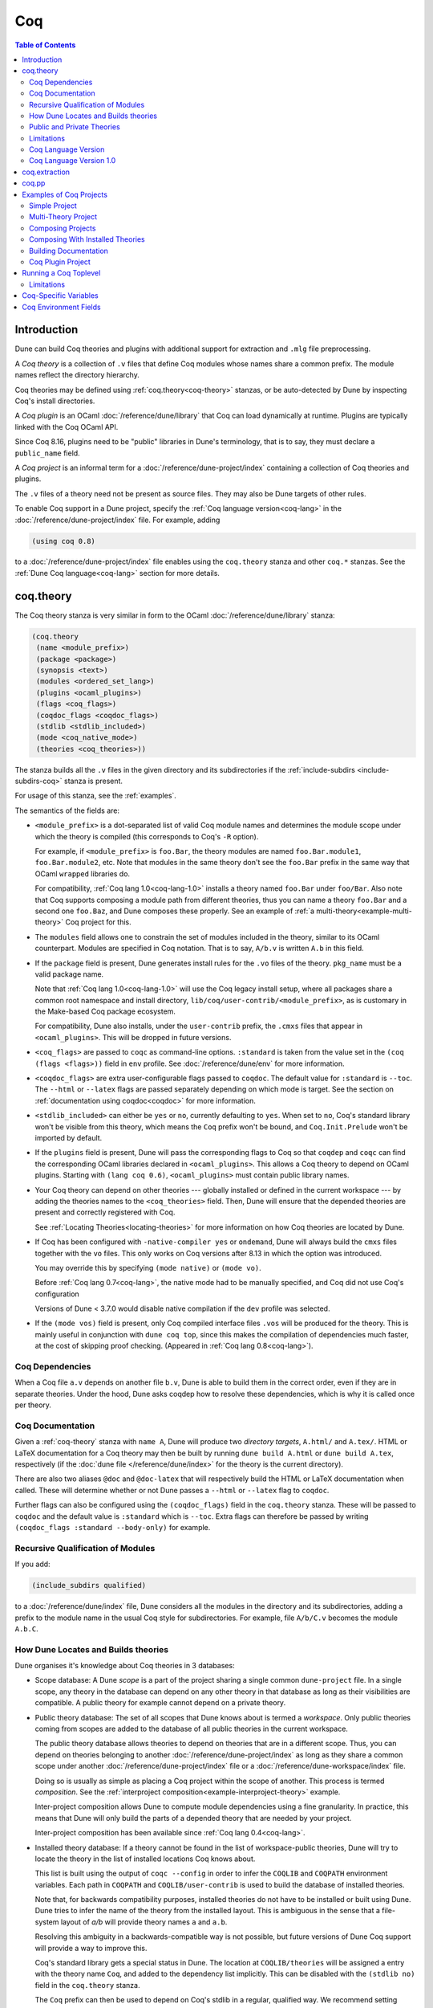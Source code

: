 .. _coq:

***
Coq
***

.. TODO(diataxis)

   This looks like there are several components in there:

   - reference info for stanzas and variables
   - tutorials (the examples part)

.. contents:: Table of Contents
    :depth: 3

Introduction
------------

Dune can build Coq theories and plugins with additional support for extraction
and ``.mlg`` file preprocessing.

A *Coq theory* is a collection of ``.v`` files that define Coq modules whose
names share a common prefix. The module names reflect the directory hierarchy.

Coq theories may be defined using :ref:`coq.theory<coq-theory>` stanzas, or be
auto-detected by Dune by inspecting Coq's install directories.

A *Coq plugin* is an OCaml :doc:`/reference/dune/library` that Coq can
load dynamically at runtime. Plugins are typically linked with the Coq OCaml
API.

Since Coq 8.16, plugins need to be "public" libraries in Dune's terminology,
that is to say, they must declare a ``public_name`` field.

A *Coq project* is an informal term for a
:doc:`/reference/dune-project/index` containing a collection of Coq
theories and plugins.

The ``.v`` files of a theory need not be present as source files. They may also
be Dune targets of other rules.

To enable Coq support in a Dune project, specify the :ref:`Coq language
version<coq-lang>` in the :doc:`/reference/dune-project/index` file. For
example, adding

.. code:: dune

    (using coq 0.8)

to a :doc:`/reference/dune-project/index` file enables using the
``coq.theory`` stanza and other ``coq.*`` stanzas. See the :ref:`Dune Coq
language<coq-lang>` section for more details.

.. _coq-theory:

coq.theory
----------

The Coq theory stanza is very similar in form to the OCaml
:doc:`/reference/dune/library` stanza:

.. code:: dune

    (coq.theory
     (name <module_prefix>)
     (package <package>)
     (synopsis <text>)
     (modules <ordered_set_lang>)
     (plugins <ocaml_plugins>)
     (flags <coq_flags>)
     (coqdoc_flags <coqdoc_flags>)
     (stdlib <stdlib_included>)
     (mode <coq_native_mode>)
     (theories <coq_theories>))

The stanza builds all the ``.v`` files in the given directory and its
subdirectories if the :ref:`include-subdirs <include-subdirs-coq>` stanza is
present.

For usage of this stanza, see the :ref:`examples`.

The semantics of the fields are:

- ``<module_prefix>`` is a dot-separated list of valid Coq module names and
  determines the module scope under which the theory is compiled (this
  corresponds to Coq's ``-R`` option).

  For example, if ``<module_prefix>`` is ``foo.Bar``, the theory modules are
  named ``foo.Bar.module1``, ``foo.Bar.module2``, etc. Note that modules in the
  same theory don't see the ``foo.Bar`` prefix in the same way that OCaml
  ``wrapped`` libraries do.

  For compatibility, :ref:`Coq lang 1.0<coq-lang-1.0>` installs a theory named
  ``foo.Bar`` under ``foo/Bar``. Also note that Coq supports composing a module
  path from different theories, thus you can name a theory ``foo.Bar`` and a
  second one ``foo.Baz``, and Dune composes these properly. See an example of
  :ref:`a multi-theory<example-multi-theory>` Coq project for this.

- The ``modules`` field allows one to constrain the set of modules included in
  the theory, similar to its OCaml counterpart. Modules are specified in Coq
  notation. That is to say, ``A/b.v`` is written ``A.b`` in this field.

- If the ``package`` field is present, Dune generates install rules for the
  ``.vo`` files of the theory. ``pkg_name`` must be a valid package name.

  Note that :ref:`Coq lang 1.0<coq-lang-1.0>` will use the Coq legacy install
  setup, where all packages share a common root namespace and install directory,
  ``lib/coq/user-contrib/<module_prefix>``, as is customary in the Make-based
  Coq package ecosystem.

  For compatibility, Dune also installs, under the ``user-contrib`` prefix, the
  ``.cmxs`` files that appear in ``<ocaml_plugins>``. This will be dropped in
  future versions.

- ``<coq_flags>`` are passed to ``coqc`` as command-line options. ``:standard``
  is taken from the value set in the ``(coq (flags <flags>))`` field in ``env``
  profile. See :doc:`/reference/dune/env` for more information.

- ``<coqdoc_flags>`` are extra user-configurable flags passed to ``coqdoc``. The
  default value for ``:standard`` is ``--toc``. The ``--html`` or ``--latex``
  flags are passed separately depending on which mode is target. See the section
  on :ref:`documentation using coqdoc<coqdoc>` for more information.

- ``<stdlib_included>`` can either be ``yes`` or ``no``, currently defaulting to
  ``yes``. When set to ``no``, Coq's standard library won't be visible from this
  theory, which means the ``Coq`` prefix won't be bound, and
  ``Coq.Init.Prelude`` won't be imported by default.

- If the ``plugins`` field is present, Dune will pass the corresponding flags to
  Coq so that ``coqdep`` and ``coqc`` can find the corresponding OCaml libraries
  declared in ``<ocaml_plugins>``. This allows a Coq theory to depend on OCaml
  plugins. Starting with ``(lang coq 0.6)``, ``<ocaml_plugins>`` must contain
  public library names.

- Your Coq theory can depend on other theories --- globally installed or defined
  in the current workspace --- by adding the theories names to the
  ``<coq_theories>`` field. Then, Dune will ensure that the depended theories
  are present and correctly registered with Coq.

  See :ref:`Locating Theories<locating-theories>` for more information on how
  Coq theories are located by Dune.

- If Coq has been configured with ``-native-compiler yes`` or ``ondemand``, Dune
  will always build the ``cmxs`` files together with the ``vo`` files. This only
  works on Coq versions after 8.13 in which the option was introduced.

  You may override this by specifying ``(mode native)`` or ``(mode vo)``.

  Before :ref:`Coq lang 0.7<coq-lang>`, the native mode had to be manually
  specified, and Coq did not use Coq's configuration

  Versions of Dune < 3.7.0 would disable native compilation if the ``dev``
  profile was selected.

- If the ``(mode vos)`` field is present, only Coq compiled interface files
  ``.vos`` will be produced for the theory. This is mainly useful in conjunction
  with ``dune coq top``, since this makes the compilation of dependencies much
  faster, at the cost of skipping proof checking. (Appeared in :ref:`Coq lang
  0.8<coq-lang>`).

Coq Dependencies
~~~~~~~~~~~~~~~~

When a Coq file ``a.v`` depends on another file ``b.v``, Dune is able to build
them in the correct order, even if they are in separate theories. Under the
hood, Dune asks coqdep how to resolve these dependencies, which is why it is
called once per theory.

.. _coqdoc:

Coq Documentation
~~~~~~~~~~~~~~~~~

Given a :ref:`coq-theory` stanza with ``name A``, Dune will produce two
*directory targets*, ``A.html/`` and ``A.tex/``. HTML or LaTeX documentation for
a Coq theory may then be built by running ``dune build A.html`` or ``dune build
A.tex``, respectively (if the :doc:`dune file </reference/dune/index>` for the
theory is the current directory).

There are also two aliases ``@doc`` and ``@doc-latex`` that will respectively
build the HTML or LaTeX documentation when called. These will determine whether
or not Dune passes a ``--html`` or ``--latex`` flag to ``coqdoc``.

Further flags can also be configured using the ``(coqdoc_flags)`` field in the
``coq.theory`` stanza. These will be passed to ``coqdoc`` and the default value
is ``:standard`` which is ``--toc``. Extra flags can therefore be passed by
writing ``(coqdoc_flags :standard --body-only)`` for example.

.. _include-subdirs-coq:

Recursive Qualification of Modules
~~~~~~~~~~~~~~~~~~~~~~~~~~~~~~~~~~

If you add:

.. code:: dune

    (include_subdirs qualified)

to a :doc:`/reference/dune/index` file, Dune considers all the modules in
the directory and its subdirectories, adding a prefix to the module name in the
usual Coq style for subdirectories. For example, file ``A/b/C.v`` becomes the
module ``A.b.C``.

.. _locating-theories:

How Dune Locates and Builds theories
~~~~~~~~~~~~~~~~~~~~~~~~~~~~~~~~~~~~

Dune organises it's knowledge about Coq theories in 3 databases:

- Scope database: A Dune *scope* is a part of the project sharing a single
  common ``dune-project`` file. In a single scope, any theory in the database
  can depend on any other theory in that database as long as their visibilities
  are compatible. A public theory for example cannot depend on a private
  theory.

- Public theory database: The set of all scopes that Dune knows about is termed
  a *workspace*. Only public theories coming from scopes are added to the
  database of all public theories in the current workspace.

  The public theory database allows theories to depend on theories that are in
  a different scope. Thus, you can depend on theories belonging to another
  :doc:`/reference/dune-project/index` as long as they share a common
  scope under another :doc:`/reference/dune-project/index` file or a
  :doc:`/reference/dune-workspace/index` file.

  Doing so is usually as simple as placing a Coq project within the scope of
  another. This process is termed *composition*. See the :ref:`interproject
  composition<example-interproject-theory>` example.

  Inter-project composition allows Dune to compute module dependencies using a
  fine granularity. In practice, this means that Dune will only build the parts
  of a depended theory that are needed by your project.

  Inter-project composition has been available since :ref:`Coq lang
  0.4<coq-lang>`.

- Installed theory database: If a theory cannot be found in the list of
  workspace-public theories, Dune will try to locate the theory in the list of
  installed locations Coq knows about.

  This list is built using the output of ``coqc --config`` in order  to infer
  the ``COQLIB`` and ``COQPATH`` environment variables. Each path in ``COQPATH``
  and ``COQLIB/user-contrib`` is used to build the database of installed
  theories.

  Note that, for backwards compatibility purposes, installed theories do not
  have to be installed or built using Dune. Dune tries to infer the name of the
  theory from the installed layout. This is ambiguous in the sense that a
  file-system layout of `a/b` will provide theory names ``a`` and ``a.b``.

  Resolving this ambiguity in a backwards-compatible way is not possible, but
  future versions of Dune Coq support will provide a way to improve this.

  Coq's standard library gets a special status in Dune. The location at
  ``COQLIB/theories`` will be assigned a entry with the theory name ``Coq``, and
  added to the dependency list implicitly. This can be disabled with the
  ``(stdlib no)`` field in the ``coq.theory`` stanza.

  The ``Coq`` prefix can then be used to depend on Coq's stdlib in a regular,
  qualified way. We recommend setting ``(stdlib no)`` and adding ``(theories
  Coq)`` explicitly.

  Composition with installed theories has been available since :ref:`Coq lang
  0.8<coq-lang>`.

The databases above are used to locate a theory dependencies. Note that Dune has
a complete global view of every file involved in the compilation of your theory
and will therefore rebuild if any changes are detected.

.. _public-private-theory:

Public and Private Theories
~~~~~~~~~~~~~~~~~~~~~~~~~~~

A *public theory* is a :ref:`coq-theory` stanza that is visible outside the
scope of a :doc:`/reference/dune-project/index` file.

A *private theory* is a :ref:`coq-theory` stanza that is limited to the scope
of the :doc:`/reference/dune-project/index` file it is in.

A private theory may depend on both private and public theories; however, a
public theory may only depend on other public theories.

By default, all :ref:`coq-theory` stanzas are considered private by Dune. In
order to make a private theory into a public theory, the ``(package )`` field
must be specified.

.. code:: dune

  (coq.theory
   (name private_theory))

  (coq.theory
   (name private_theory)
   (package coq-public-theory))

Limitations
~~~~~~~~~~~

- ``.v`` files always depend on the native OCaml version of the Coq binary and
  its plugins, unless the natively compiled versions are missing.

.. _limitation-mlpack:

- A ``foo.mlpack`` file must the present in directories of locally defined
  plugins for things to work. ``coqdep``, which is used internally by Dune, will
  recognize a plugin by looking at the existence of an ``.mlpack`` file, as it
  cannot access (for now) Dune's library database. This is a limitation of
  ``coqdep``. See the :ref:`example plugin<example plugin>` or the `this
  template <https://github.com/ejgallego/coq-plugin-template>`_.

  This limitation will be lifted soon, as newer versions of ``coqdep`` can use
  findlib's database to check the existence of OCaml libraries.

.. _coq-lang:

Coq Language Version
~~~~~~~~~~~~~~~~~~~~

The Coq lang can be modified by adding the following to a
:doc:`/reference/dune-project/index` file:

.. code:: dune

    (using coq 0.8)

The supported Coq language versions (not the version of Coq) are:

- ``0.8``: Support for composition with installed Coq theories;
  support for ``vos`` builds.

Deprecated experimental Coq language versions are:

- ``0.1``: Basic Coq theory support.
- ``0.2``: Support for the ``theories`` field and composition of theories in the
  same scope.
- ``0.3``: Support for ``(mode native)`` requires Coq >= 8.10 (and Dune >= 2.9
  for Coq >= 8.14).
- ``0.4``: Support for interproject composition of theories.
- ``0.5``: ``(libraries ...)`` field deprecated in favor of ``(plugins ...)``
  field.
- ``0.6``: Support for ``(stdlib no)``.
- ``0.7``: ``(mode )`` is automatically detected from the configuration of Coq
  and ``(mode native)`` is deprecated. The ``dev`` profile also no longer
  disables native compilation.

.. _coq-lang-1.0:

Coq Language Version 1.0
~~~~~~~~~~~~~~~~~~~~~~~~

Guarantees with respect to stability are not yet provided, but we
intend that the ``(0.8)`` version of the language becomes ``1.0``.
The ``1.0`` version of Coq lang will commit to a stable set of
functionality. All the features below are expected to reach ``1.0``
unchanged or minimally modified.

.. _coq-extraction:

coq.extraction
--------------

Coq may be instructed to *extract* OCaml sources as part of the compilation
process by using the ``coq.extraction`` stanza:

.. code:: dune

   (coq.extraction
    (prelude <name>)
    (extracted_modules <names>)
    <optional-fields>)

- ``(prelude <name>)`` refers to the Coq source that contains the extraction
  commands.

- ``(extracted_modules <names>)`` is an exhaustive list of OCaml modules
  extracted.

- ``<optional-fields>`` are ``flags``, ``stdlib``, ``theories``, and
  ``plugins``. All of these fields have the same meaning as in the
  ``coq.theory`` stanza.

The extracted sources can then be used in ``executable`` or ``library`` stanzas
as any other sources.

Note that the sources are extracted to the directory where the ``prelude`` file
lives. Thus the common placement for the ``OCaml`` stanzas is in the same
:doc:`/reference/dune/index` file.

**Warning**: using Coq's ``Cd`` command to work around problems with the output
directory is not allowed when using extraction from Dune. Moreover the ``Cd``
command has been deprecated in Coq 8.12.

.. _coq-pp:

coq.pp
------

Authors of Coq plugins often need to write ``.mlg`` files to extend the Coq
grammar. Such files are preprocessed with the ``coqpp`` binary. To help plugin
authors avoid writing boilerplate, we provide a ``(coq.pp ...)`` stanza:

.. code:: dune

    (coq.pp
     (modules <ordered_set_lang>))

This will run the ``coqpp`` binary on all the ``.mlg`` files in
``<ordered_set_lang>``.

.. _examples:

Examples of Coq Projects
------------------------

Here we list some examples of some basic Coq project setups in order.

.. _example-simple:

Simple Project
~~~~~~~~~~~~~~

Let us start with a simple project. First, make sure we have a
:doc:`/reference/dune-project/index` file with a :ref:`Coq
lang<coq-lang>` stanza present:

.. code:: dune

  (lang dune 3.15)
  (using coq 0.8)

Next we need a :doc:`/reference/dune/index` file with a :ref:`coq-theory`
stanza:

.. code:: dune

  (coq.theory
   (name myTheory))


Finally, we need a Coq ``.v`` file which we name ``A.v``:


.. code:: coq

  (** This is my def *)
  Definition mydef := nat.

Now we run ``dune build``. After this is complete, we get the following files:

.. code::

  .
  ├── A.v
  ├── _build
  │   ├── default
  │   │   ├── A.glob
  │   │   ├── A.v
  │   │   └── A.vo
  │   └── log
  ├── dune
  └── dune-project

.. _example-multi-theory:

Multi-Theory Project
~~~~~~~~~~~~~~~~~~~~

Here is an example of a more complicated setup:

.. code::

  .
  ├── A
  │   ├── AA
  │   │   └── aa.v
  │   ├── AB
  │   │   └── ab.v
  │   └── dune
  ├── B
  │   ├── b.v
  │   └── dune
  └── dune-project

Here are the :doc:`/reference/dune/index` files:

.. code:: dune

  ; A/dune
  (include_subdirs qualified)
  (coq.theory
   (name A))

  ; B/dune
  (coq.theory
   (name B)
   (theories A))

Notice the ``theories`` field in ``B`` allows one :ref:`coq-theory` to depend on
another. Another thing to note is the inclusion of the
:doc:`/reference/dune/include_subdirs` stanza. This allows our theory to
have :ref:`multiple subdirectories<include-subdirs-coq>`.

Here are the contents of the ``.v`` files:

.. code:: coq

  (* A/AA/aa.v is empty *)

  (* A/AB/ab.v *)
  Require Import AA.aa.

  (* B/b.v *)
  From A Require Import AB.ab.

This causes a dependency chain ``b.v -> ab.v -> aa.v``. Now we might be
interested in building theory ``B``, so all we have to do is run ``dune build
B``. Dune will automatically build the theory ``A`` since it is a dependency.

.. _example-interproject-theory:

Composing Projects
~~~~~~~~~~~~~~~~~~

To demonstrate the composition of Coq projects, we can take our previous two
examples and put them in project which has a theory that depends on theories in
both projects.

.. code::

  .
  ├── CombinedWork
  │   ├── comb.v
  │   └── dune
  ├── DeeperTheory
  │   ├── A
  │   │   ├── AA
  │   │   │   └── aa.v
  │   │   ├── AB
  │   │   │   └── ab.v
  │   │   └── dune
  │   ├── B
  │   │   ├── b.v
  │   │   └── dune
  │   ├── Deep.opam
  │   └── dune-project
  ├── dune-project
  └── SimpleTheory
      ├── A.v
      ├── dune
      ├── dune-project
      └── Simple.opam

The file ``comb.v`` looks like:

.. code:: coq

  (* Files from DeeperTheory *)
  From A.AA Require Import aa.
  (* In Coq, partial prefixes for theory names are enough *)
  From A Require Import ab.
  From B Require Import b.

  (* Files from SimpleTheory *)
  From myTheory Require Import A.

We are referencing Coq modules from all three of our previously defined
theories.

Our :doc:`/reference/dune/index` file in ``CombinedWork`` looks like:

.. code:: dune

  (coq.theory
   (name Combined)
   (theories myTheory A B))

As you can see, there are dependencies on all the theories we mentioned.

All three of the theories we defined before were *private theories*. In order to
depend on them, we needed to make them *public theories*. See the section on
:ref:`public-private-theory`.

Composing With Installed Theories
~~~~~~~~~~~~~~~~~~~~~~~~~~~~~~~~~

We can also compose with theories that are installed. If we wanted to have a
theory that depends on the Coq theory ``mathcomp.ssreflect`` we can add the
following to our stanza:

.. code:: dune

  (coq.theory
   (name my_mathcomp_theory)
   (theories mathcomp.ssreflect))

Note that ``mathcomp`` on its own would also work, since there would be a
``matchcomp`` directory in ``user-contrib``, however it would not compose
locally with a ``coq.theory`` stanza with the ``mathcomp.ssreflect`` name (in
case one exists). So it is advisable to use the actual theory name. Dune is not
able to validate theory names that have been installed since they do not include
their Dune metadata.

Building Documentation
~~~~~~~~~~~~~~~~~~~~~~

Following from our last example, we might wish to build the HTML documentation
for ``A``. We simply do ``dune build A/A.html/``. This will produce the
following files:

.. code::

  A
  ├── AA
  │   ├── aa.glob
  │   ├── aa.v
  │   └── aa.vo
  ├── AB
  │   ├── ab.glob
  │   ├── ab.v
  │   └── ab.vo
  └── A.html
      ├── A.AA.aa.html
      ├── A.AB.ab.html
      ├── coqdoc.css
      ├── index.html
      └── toc.html

We may also want to build the LaTeX documentation of the theory ``B``. For this
we can call ``dune build B/B.tex/``. If we want to build all the HTML
documentation targets, we can use the ``@doc`` alias as in ``dune build @doc``.
If we want to build all the LaTeX documentation then we use the ``@doc-latex``
alias instead.

.. _example plugin:

Coq Plugin Project
~~~~~~~~~~~~~~~~~~

Let us build a simple Coq plugin to demonstrate how Dune can handle this setup.

.. code::

  .
  ├── dune-project
  ├── src
  │   ├── dune
  │   ├── hello_world.ml
  │   ├── my_plugin.mlpack
  │   └── syntax.mlg
  └── theories
      ├── dune
      └── UsingMyPlugin.v

Our :doc:`/reference/dune-project/index` will need to have a package for
the plugin to sit in, otherwise Coq will not be able to find it.

.. code:: dune

  (lang dune 3.15)
  (using coq 0.8)

  (package
   (name my-coq-plugin)
   (synopsis "My Coq Plugin")
   (depends coq-core))

Now we have two directories, ``src/`` and ``theories/`` each with their own
:doc:`/reference/dune/index` file. Let us begin with the plugin
:doc:`/reference/dune/index` file:

.. code:: dune

  (library
   (name my_plugin)
   (public_name my-coq-plugin.plugin)
   (synopsis "My Coq Plugin")
   (flags :standard -rectypes -w -27)
   (libraries coq-core.vernac))

  (coq.pp
   (modules syntax))

Here we define a library using the :doc:`/reference/dune/library` stanza.
Importantly, we declared which external libraries we rely on and gave the
library a ``public_name``, as starting with Coq 8.16, Coq will identify plugins
using their corresponding findlib public name.

The :ref:`coq-pp` stanza allows ``src/syntax.mlg`` to be preprocessed, which for
reference looks like:

.. code:: ocaml

  DECLARE PLUGIN "my-coq-plugin.plugin"

  VERNAC COMMAND EXTEND CallToC CLASSIFIED AS QUERY
  | [ "Hello" ] -> { Feedback.msg_notice Pp.(str Hello_world.hello_world) }
  END

Together with ``hello_world.ml``:

.. code:: ocaml

  let hello_world = "hello world!"

They make up the plugin. There is one more important ingredient here and that is
the ``my_plugin.mlpack`` file, needed to signal ``coqdep`` the existence of
``my_plugin`` in this directory. An empty file suffices. See :ref:`this note on
.mlpack files<limitation-mlpack>`.

The file for ``theories/`` is a standard :ref:`coq-theory` stanza with an
included ``libraries`` field allowing Dune to see ``my-coq-plugin.plugin`` as a
dependency.

.. code:: dune

  (coq.theory
   (name MyPlugin)
   (package my-coq-plugin)
   (plugins my-coq-plugin.plugin))

Finally, our .v file will look something like this:

.. code:: coq

  (* For Coq < 8.16 *)
  Declare ML Module "my_plugin".

  (* For Coq = 8.16 *)
  Declare ML Module "my_plugin:my-coq-plugin.plugin".

  (* At some point Coq 8.17 or 8.18 will transition to the syntax below, check Coq's manual *)
  Declare ML Module "my-coq-plugin.plugin".

  Hello.

Running ``dune build`` will build everything correctly.

.. _running-coq-top:

Running a Coq Toplevel
----------------------

Dune supports running a Coq toplevel binary such as ``coqtop``, which is
typically used by editors such as CoqIDE or Proof General to interact with Coq.

The following command:

.. code:: console

   $ dune coq top <file> -- <args>

runs a Coq toplevel (``coqtop`` by default) on the given Coq file ``<file>``,
after having recompiled its dependencies as necessary. The given arguments
``<args>`` are forwarded to the invoked command. For example, this can be used
to pass a ``-emacs`` flag to ``coqtop``.

A different toplevel can be chosen with ``dune coq top --toplevel CMD <file>``.
Note that using ``--toplevel echo`` is one way to observe what options are
actually passed to the toplevel. These options are computed based on the options
that would be passed to the Coq compiler if it was invoked on the Coq file
``<file>``.

In certain situations, it is desirable to not rebuild dependencies for a ``.v``
files but still pass the correct flags to the toplevel. For this reason, a
``--no-build`` flag can be passed to ``dune coq top`` which will skip any
building of dependencies.

Limitations
~~~~~~~~~~~

* Only files that are part of a stanza can be loaded in a Coq toplevel.
* When a file is created, it must be written to the file system before the Coq
  toplevel is started.
* When new dependencies are added to a file (via a Coq ``Require`` vernacular
  command), it is in principle required to save the file and restart to Coq
  toplevel process.

.. _coq-variables:

Coq-Specific Variables
----------------------

There are some special variables that can be used to access data about the Coq
configuration. These are:

- ``%{coq:version}`` the version of Coq.
- ``%{coq:version.major}`` the major version of Coq (e.g., ``8.15.2`` gives
  ``8``).
- ``%{coq:version.minor}`` the minor version of Coq (e.g., ``8.15.2`` gives
  ``15``).
- ``%{coq:version.suffix}`` the suffix version of Coq (e.g., ``8.15.2`` gives
  ``.2`` and ``8.15+rc1`` gives ``+rc1``).
- ``%{coq:ocaml-version}`` the version of OCaml used to compile Coq.
- ``%{coq:coqlib}`` the output of ``COQLIB`` from ``coqc -config``.
- ``%{coq:coq_native_compiler_default}`` the output of
  ``COQ_NATIVE_COMPILER_DEFAULT`` from ``coqc -config``.

See :doc:`concepts/variables` for more information on variables supported by
Dune.


.. _coq-env:

Coq Environment Fields
----------------------

The :doc:`/reference/dune/env` stanza has a ``(coq <coq_fields>)`` field
with the following values for ``<coq_fields>``:

- ``(flags <flags>)``: The default flags passed to ``coqc``. The default value
  is ``-q``. Values set here become the ``:standard`` value in the
  ``(coq.theory (flags <flags>))`` field. 
- ``(coqdoc_flags <flags>)``: The default flags passed to ``coqdoc``. The default
  value is ``--toc``. Values set here become the ``:standard`` value in the
  ``(coq.theory (coqdoc_flags <flags>))`` field.
